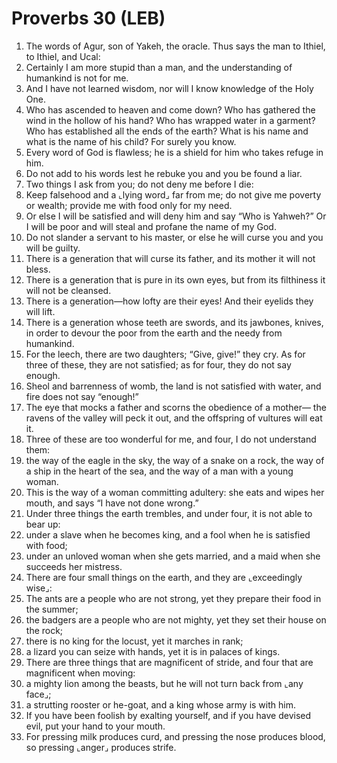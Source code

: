 * Proverbs 30 (LEB)
:PROPERTIES:
:ID: LEB/20-PRO30
:END:

1. The words of Agur, son of Yakeh, the oracle. Thus says the man to Ithiel, to Ithiel, and Ucal:
2. Certainly I am more stupid than a man, and the understanding of humankind is not for me.
3. And I have not learned wisdom, nor will I know knowledge of the Holy One.
4. Who has ascended to heaven and come down? Who has gathered the wind in the hollow of his hand? Who has wrapped water in a garment? Who has established all the ends of the earth? What is his name and what is the name of his child? For surely you know.
5. Every word of God is flawless; he is a shield for him who takes refuge in him.
6. Do not add to his words lest he rebuke you and you be found a liar.
7. Two things I ask from you; do not deny me before I die:
8. Keep falsehood and a ⌞lying word⌟ far from me; do not give me poverty or wealth; provide me with food only for my need.
9. Or else I will be satisfied and will deny him and say “Who is Yahweh?” Or I will be poor and will steal and profane the name of my God.
10. Do not slander a servant to his master, or else he will curse you and you will be guilty.
11. There is a generation that will curse its father, and its mother it will not bless.
12. There is a generation that is pure in its own eyes, but from its filthiness it will not be cleansed.
13. There is a generation—how lofty are their eyes! And their eyelids they will lift.
14. There is a generation whose teeth are swords, and its jawbones, knives, in order to devour the poor from the earth and the needy from humankind.
15. For the leech, there are two daughters; “Give, give!” they cry. As for three of these, they are not satisfied; as for four, they do not say enough.
16. Sheol and barrenness of womb, the land is not satisfied with water, and fire does not say “enough!”
17. The eye that mocks a father and scorns the obedience of a mother— the ravens of the valley will peck it out, and the offspring of vultures will eat it.
18. Three of these are too wonderful for me, and four, I do not understand them:
19. the way of the eagle in the sky, the way of a snake on a rock, the way of a ship in the heart of the sea, and the way of a man with a young woman.
20. This is the way of a woman committing adultery: she eats and wipes her mouth, and says “I have not done wrong.”
21. Under three things the earth trembles, and under four, it is not able to bear up:
22. under a slave when he becomes king, and a fool when he is satisfied with food;
23. under an unloved woman when she gets married, and a maid when she succeeds her mistress.
24. There are four small things on the earth, and they are ⌞exceedingly wise⌟:
25. The ants are a people who are not strong, yet they prepare their food in the summer;
26. the badgers are a people who are not mighty, yet they set their house on the rock;
27. there is no king for the locust, yet it marches in rank;
28. a lizard you can seize with hands, yet it is in palaces of kings.
29. There are three things that are magnificent of stride, and four that are magnificent when moving:
30. a mighty lion among the beasts, but he will not turn back from ⌞any face⌟;
31. a strutting rooster or he-goat, and a king whose army is with him.
32. If you have been foolish by exalting yourself, and if you have devised evil, put your hand to your mouth.
33. For pressing milk produces curd, and pressing the nose produces blood, so pressing ⌞anger⌟ produces strife.
